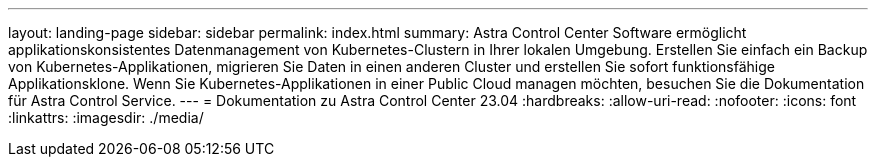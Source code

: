 ---
layout: landing-page 
sidebar: sidebar 
permalink: index.html 
summary: Astra Control Center Software ermöglicht applikationskonsistentes Datenmanagement von Kubernetes-Clustern in Ihrer lokalen Umgebung. Erstellen Sie einfach ein Backup von Kubernetes-Applikationen, migrieren Sie Daten in einen anderen Cluster und erstellen Sie sofort funktionsfähige Applikationsklone. Wenn Sie Kubernetes-Applikationen in einer Public Cloud managen möchten, besuchen Sie die Dokumentation für Astra Control Service. 
---
= Dokumentation zu Astra Control Center 23.04
:hardbreaks:
:allow-uri-read: 
:nofooter: 
:icons: font
:linkattrs: 
:imagesdir: ./media/


